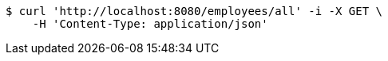 [source,bash]
----
$ curl 'http://localhost:8080/employees/all' -i -X GET \
    -H 'Content-Type: application/json'
----